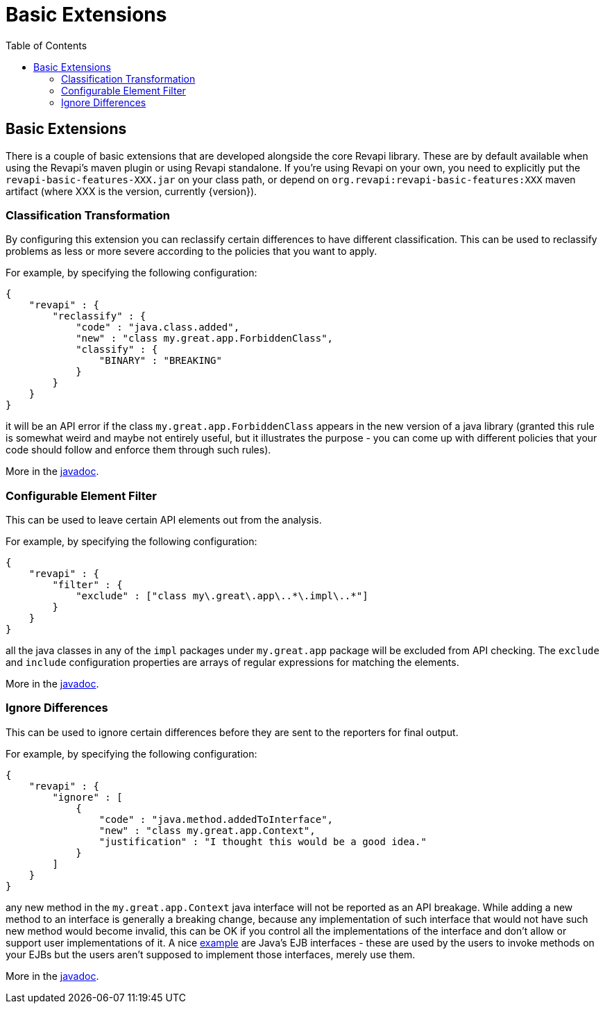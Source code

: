 = Basic Extensions
:awestruct-layout: docs
:awestruct-index: 100
:toc: right

[.toc-on-right]
toc::[]

== Basic Extensions

There is a couple of basic extensions that are developed alongside the core Revapi library. These are by default
available when using the Revapi's maven plugin or using Revapi standalone. If you're using Revapi on your own, you need
to explicitly put the `revapi-basic-features-XXX.jar` on your class path, or depend on
`org.revapi:revapi-basic-features:XXX` maven artifact (where XXX is the version, currently {version}).

=== Classification Transformation
By configuring this extension you can reclassify certain differences to have different classification. This can be used
to reclassify problems as less or more severe according to the policies that you want to apply.

For example, by specifying the following configuration:

```
{
    "revapi" : {
        "reclassify" : {
            "code" : "java.class.added",
            "new" : "class my.great.app.ForbiddenClass",
            "classify" : {
                "BINARY" : "BREAKING"
            }
        }
    }
}
```

it will be an API error if the class `my.great.app.ForbiddenClass` appears in the new version of a java library (granted
this rule is somewhat weird and maybe not entirely useful, but it illustrates the purpose - you can come up with
different policies that your code should follow and enforce them through such rules).

More in the link:../generated/revapi-basic-features/apidocs/org/revapi/basic/ClassificationTransform.html[javadoc].

=== Configurable Element Filter
This can be used to leave certain API elements out from the analysis.

For example, by specifying the following configuration:

```
{
    "revapi" : {
        "filter" : {
            "exclude" : ["class my\.great\.app\..*\.impl\..*"]
        }
    }
}
```

all the java classes in any of the `impl` packages under `my.great.app` package will be excluded from API checking. The
`exclude` and `include` configuration properties are arrays of regular expressions for matching the elements.

More in the link:../generated/revapi-basic-features/apidocs/org/revapi/basic/ConfigurableElementFilter.html[javadoc].

=== Ignore Differences
This can be used to ignore certain differences before they are sent to the reporters for final output.

For example, by specifying the following configuration:

```
{
    "revapi" : {
        "ignore" : [
            {
                "code" : "java.method.addedToInterface",
                "new" : "class my.great.app.Context",
                "justification" : "I thought this would be a good idea."
            }
        ]
    }
}
```

any new method in the `my.great.app.Context` java interface will not be reported as an API breakage. While adding a
new method to an interface is generally a breaking change, because any implementation of such interface that would not
have such new method would become invalid, this can be OK if you control all the implementations of the interface and
don't allow or support user implementations of it. A nice <<enhance-java-checks.adoc#, example>> are Java's EJB
interfaces - these are used by the users to invoke methods on your EJBs but the users aren't supposed to implement those
interfaces, merely use them.

More in the link:../generated/revapi-basic-features/apidocs/org/revapi/basic/IgnoreDifferenceTransform.html[javadoc].
